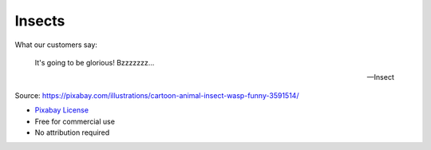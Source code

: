 Insects
=======

What our customers say:

    It's going to be glorious! Bzzzzzzz...

    --Insect

.. image:: insects.png

Source: https://pixabay.com/illustrations/cartoon-animal-insect-wasp-funny-3591514/

- `Pixabay License <https://pixabay.com/service/license/>`_
- Free for commercial use
- No attribution required
